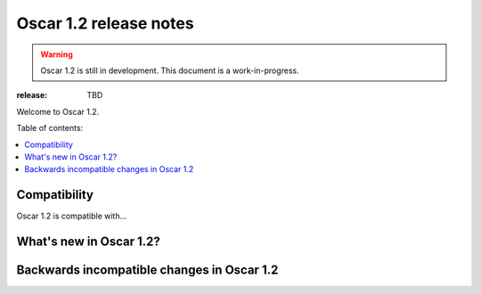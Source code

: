 =======================
Oscar 1.2 release notes
=======================

.. warning::

    Oscar 1.2 is still in development. This document is a work-in-progress.

:release: TBD

Welcome to Oscar 1.2.

Table of contents:

.. contents::
    :local:
    :depth: 1


.. _compatibility_of_1.2:

Compatibility
-------------

Oscar 1.2 is compatible with... 


.. _new_in_1.2:

What's new in Oscar 1.2?
------------------------


.. _incompatible_in_1.2:

Backwards incompatible changes in Oscar 1.2
-------------------------------------------
